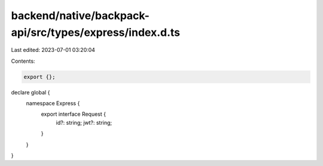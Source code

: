 backend/native/backpack-api/src/types/express/index.d.ts
========================================================

Last edited: 2023-07-01 03:20:04

Contents:

.. code-block:: ts

    export {};

declare global {
  namespace Express {
    export interface Request {
      id?: string;
      jwt?: string;
    }
  }
}


